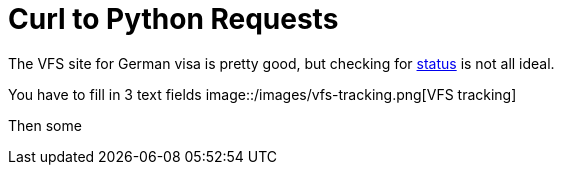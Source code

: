 = Curl to Python Requests

:hp-tags: lxml, python, requests

The VFS site for German visa is pretty good, but checking for link:vfs-germany.co.in/Bangalore/track_application.html[status] is not all ideal.

You have to fill in 3 text fields 
image::/images/vfs-tracking.png[VFS tracking]

Then some